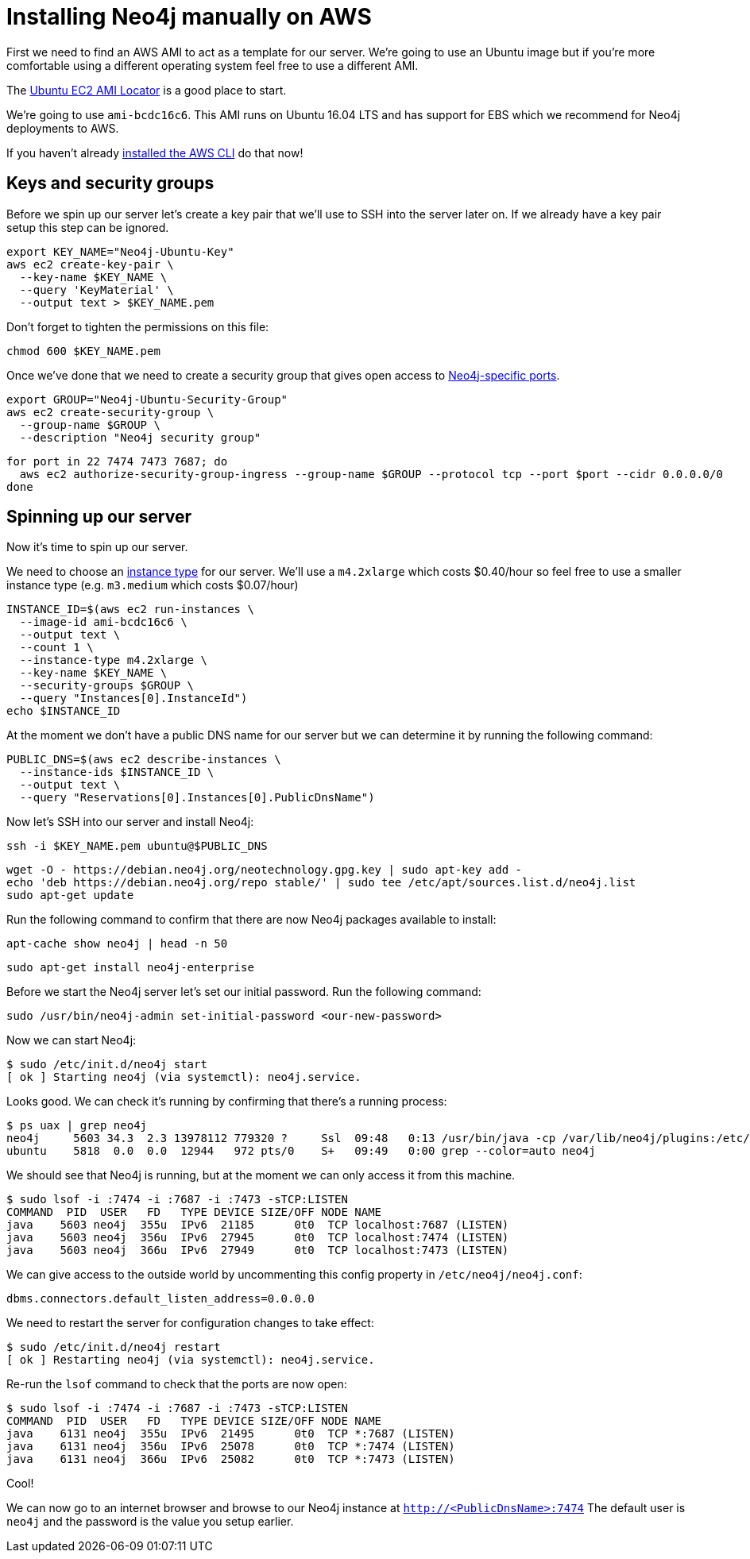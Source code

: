 = Installing Neo4j manually on AWS

First we need to find an AWS AMI to act as a template for our server.
We're going to use an Ubuntu image but if you're more comfortable using a different operating system feel free to use a different AMI.

The https://cloud-images.ubuntu.com/locator/ec2/[Ubuntu EC2 AMI Locator^] is a good place to start.

We're going to use `ami-bcdc16c6`.
This AMI runs on Ubuntu 16.04 LTS and has support for EBS which we recommend for Neo4j deployments to AWS.

If you haven't already http://docs.aws.amazon.com/cli/latest/userguide/cli-chap-welcome.html[installed the AWS CLI^] do that now!

== Keys and security groups

Before we spin up our server let's create a key pair that we'll use to SSH into the server later on.
If we already have a key pair setup this step can be ignored.

```
export KEY_NAME="Neo4j-Ubuntu-Key"
aws ec2 create-key-pair \
  --key-name $KEY_NAME \
  --query 'KeyMaterial' \
  --output text > $KEY_NAME.pem
```

Don't forget to tighten the permissions on this file:

```
chmod 600 $KEY_NAME.pem
```

Once we've done that we need to create a security group that gives open access to https://neo4j.com/docs/operations-manual/current/configuration/ports/[Neo4j-specific ports^].

```
export GROUP="Neo4j-Ubuntu-Security-Group"
aws ec2 create-security-group \
  --group-name $GROUP \
  --description "Neo4j security group"
```

```
for port in 22 7474 7473 7687; do
  aws ec2 authorize-security-group-ingress --group-name $GROUP --protocol tcp --port $port --cidr 0.0.0.0/0
done
```

== Spinning up our server

Now it's time to spin up our server.

We need to choose an https://aws.amazon.com/ec2/instance-types/[instance type^] for our server.
We'll use a `m4.2xlarge` which costs $0.40/hour so feel free to use a smaller instance type (e.g. `m3.medium` which costs $0.07/hour)

```
INSTANCE_ID=$(aws ec2 run-instances \
  --image-id ami-bcdc16c6 \
  --output text \
  --count 1 \
  --instance-type m4.2xlarge \
  --key-name $KEY_NAME \
  --security-groups $GROUP \
  --query "Instances[0].InstanceId")
echo $INSTANCE_ID
```

At the moment we don't have a public DNS name for our server but we can determine it by running the following command:

```
PUBLIC_DNS=$(aws ec2 describe-instances \
  --instance-ids $INSTANCE_ID \
  --output text \
  --query "Reservations[0].Instances[0].PublicDnsName")
```

Now let's SSH into our server and install Neo4j:

```
ssh -i $KEY_NAME.pem ubuntu@$PUBLIC_DNS
```


```
wget -O - https://debian.neo4j.org/neotechnology.gpg.key | sudo apt-key add -
echo 'deb https://debian.neo4j.org/repo stable/' | sudo tee /etc/apt/sources.list.d/neo4j.list
sudo apt-get update
```

Run the following command to confirm that there are now Neo4j packages available to install:

```
apt-cache show neo4j | head -n 50
```

```
sudo apt-get install neo4j-enterprise
```

Before we start the Neo4j server let's set our initial password.
Run the following command:

```
sudo /usr/bin/neo4j-admin set-initial-password <our-new-password>
```

Now we can start Neo4j:

```
$ sudo /etc/init.d/neo4j start
[ ok ] Starting neo4j (via systemctl): neo4j.service.
```

Looks good.
We can check it's running by confirming that there's a running process:

```
$ ps uax | grep neo4j
neo4j     5603 34.3  2.3 13978112 779320 ?     Ssl  09:48   0:13 /usr/bin/java -cp /var/lib/neo4j/plugins:/etc/neo4j:/usr/share/neo4j/lib/*:/var/lib/neo4j/plugins/* -server -XX:+UseG1GC -XX:-OmitStackTraceInFastThrow -XX:+AlwaysPreTouch -XX:+UnlockExperimentalVMOptions -XX:+TrustFinalNonStaticFields -XX:+DisableExplicitGC -Djdk.tls.ephemeralDHKeySize=2048 -Dunsupported.dbms.udc.source=debian -Dfile.encoding=UTF-8 org.neo4j.server.enterprise.EnterpriseEntryPoint --home-dir=/var/lib/neo4j --config-dir=/etc/neo4j
ubuntu    5818  0.0  0.0  12944   972 pts/0    S+   09:49   0:00 grep --color=auto neo4j
```

We should see that Neo4j is running, but at the moment we can only access it from this machine.

```
$ sudo lsof -i :7474 -i :7687 -i :7473 -sTCP:LISTEN
COMMAND  PID  USER   FD   TYPE DEVICE SIZE/OFF NODE NAME
java    5603 neo4j  355u  IPv6  21185      0t0  TCP localhost:7687 (LISTEN)
java    5603 neo4j  356u  IPv6  27945      0t0  TCP localhost:7474 (LISTEN)
java    5603 neo4j  366u  IPv6  27949      0t0  TCP localhost:7473 (LISTEN)
```

We can give access to the outside world by uncommenting this config property in `/etc/neo4j/neo4j.conf`:

```
dbms.connectors.default_listen_address=0.0.0.0
```

We need to restart the server for configuration changes to take effect:

```
$ sudo /etc/init.d/neo4j restart
[ ok ] Restarting neo4j (via systemctl): neo4j.service.
```

Re-run the `lsof` command to check that the ports are now open:

```
$ sudo lsof -i :7474 -i :7687 -i :7473 -sTCP:LISTEN
COMMAND  PID  USER   FD   TYPE DEVICE SIZE/OFF NODE NAME
java    6131 neo4j  355u  IPv6  21495      0t0  TCP *:7687 (LISTEN)
java    6131 neo4j  356u  IPv6  25078      0t0  TCP *:7474 (LISTEN)
java    6131 neo4j  366u  IPv6  25082      0t0  TCP *:7473 (LISTEN)
```

Cool!

We can now go to an internet browser and browse to our Neo4j instance at `http://<PublicDnsName>:7474`
The default user is `neo4j` and the password is the value you setup earlier.

